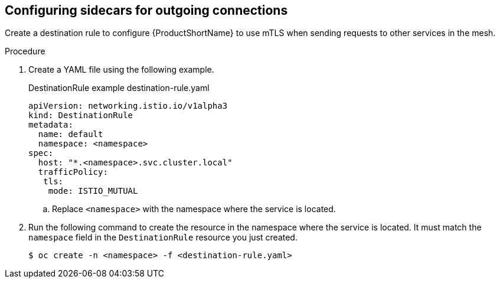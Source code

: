 // Module included in the following assemblies:
//
// * service_mesh/v2x/ossm-config.adoc

[id="ossm-security-mtls-sidecars-outgoing_{context}"]
== Configuring sidecars for outgoing connections

[role="_abstract"]
Create a destination rule to configure {ProductShortName} to use mTLS when sending requests to other services in the mesh.

.Procedure

. Create a YAML file using the following example. 
+
.DestinationRule example destination-rule.yaml
[source,yaml]
----
apiVersion: networking.istio.io/v1alpha3
kind: DestinationRule
metadata:
  name: default
  namespace: <namespace>
spec:
  host: "*.<namespace>.svc.cluster.local"
  trafficPolicy:
   tls:
    mode: ISTIO_MUTUAL
----
+
.. Replace `<namespace>` with the namespace where the service is located. 

. Run the following command to create the resource in the namespace where the service is located. It must match the `namespace` field in the `DestinationRule` resource you just created.
+
[source,terminal]
----
$ oc create -n <namespace> -f <destination-rule.yaml>
----
